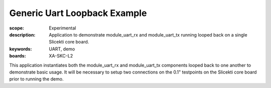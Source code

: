 Generic Uart Loopback Example
=============================

:scope: Experimental
:description: Application to demonstrate module_uart_rx and module_uart_tx running looped back on a single Slicekti core board.
:keywords: UART, demo
:boards: XA-SKC-L2

This application instantiates both the module_uart_rx and module_uart_tx components looped back to one another to demonstrate basic usage. It will be necessary to setup two connections on the 0.1" testpoints on the Slicekti core board prior to running the demo.


